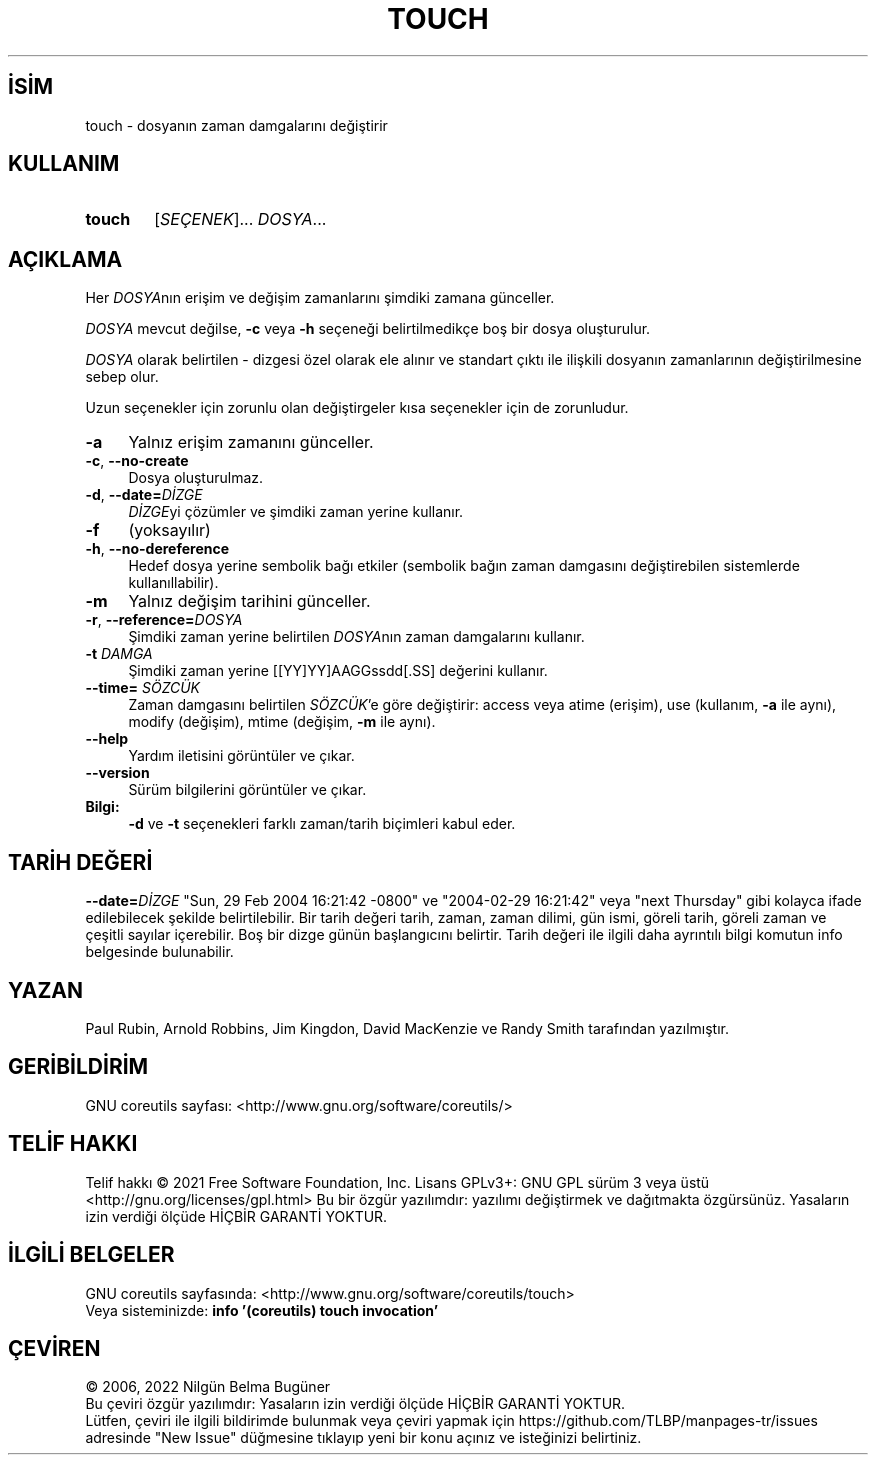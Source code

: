.ig
 * Bu kılavuz sayfası Türkçe Linux Belgelendirme Projesi (TLBP) tarafından
 * XML belgelerden derlenmiş olup manpages-tr paketinin parçasıdır:
 * https://github.com/TLBP/manpages-tr
 *
..
.\" Derlenme zamanı: 2022-11-10T14:08:50+03:00
.TH "TOUCH" 1 "Eylül 2021" "GNU coreutils 9.0" "Kullanıcı Komutları"
.\" Sözcükleri ilgisiz yerlerden bölme (disable hyphenation)
.nh
.\" Sözcükleri yayma, sadece sola yanaştır (disable justification)
.ad l
.PD 0
.SH İSİM
touch - dosyanın zaman damgalarını değiştirir
.sp
.SH KULLANIM
.IP \fBtouch\fR 6
[\fISEÇENEK\fR]... \fIDOSYA\fR...
.sp
.PP
.sp
.SH "AÇIKLAMA"
Her \fIDOSYA\fRnın erişim ve değişim zamanlarını şimdiki zamana günceller.
.sp
\fIDOSYA\fR mevcut değilse, \fB-c\fR veya \fB-h\fR seçeneği belirtilmedikçe boş bir dosya oluşturulur.
.sp
\fIDOSYA\fR olarak belirtilen - dizgesi özel olarak ele alınır ve standart çıktı ile ilişkili dosyanın zamanlarının değiştirilmesine sebep olur.
.sp
Uzun seçenekler için zorunlu olan değiştirgeler kısa seçenekler için de zorunludur.
.sp
.TP 4
\fB-a\fR
Yalnız erişim zamanını günceller.
.sp
.TP 4
\fB-c\fR, \fB--no-create\fR
Dosya oluşturulmaz.
.sp
.TP 4
\fB-d\fR, \fB--date=\fR\fIDİZGE\fR
\fIDİZGE\fRyi çözümler ve şimdiki zaman yerine kullanır.
.sp
.TP 4
\fB-f\fR
(yoksayılır)
.sp
.TP 4
\fB-h\fR, \fB--no-dereference\fR
Hedef dosya yerine sembolik bağı etkiler (sembolik bağın zaman damgasını değiştirebilen sistemlerde kullanıllabilir).
.sp
.TP 4
\fB-m\fR
Yalnız değişim tarihini günceller.
.sp
.TP 4
\fB-r\fR, \fB--reference=\fR\fIDOSYA\fR
Şimdiki zaman yerine belirtilen \fIDOSYA\fRnın zaman damgalarını kullanır.
.sp
.TP 4
\fB-t \fR \fIDAMGA\fR
Şimdiki zaman yerine [[YY]YY]AAGGssdd[.SS] değerini kullanır.
.sp
.TP 4
\fB--time=\fR \fISÖZCÜK\fR
Zaman damgasını belirtilen \fISÖZCÜK\fR’e göre değiştirir: access veya atime (erişim), use (kullanım, \fB-a\fR ile aynı), modify (değişim), mtime (değişim, \fB-m\fR ile aynı).
.sp
.TP 4
\fB--help\fR
Yardım iletisini görüntüler ve çıkar.
.sp
.TP 4
\fB--version\fR
Sürüm bilgilerini görüntüler ve çıkar.
.sp
.PP
.TP 4
\fBBilgi:\fR
\fB-d\fR ve \fB-t\fR seçenekleri farklı zaman/tarih biçimleri kabul eder.
.sp
.PP
.sp
.SH "TARİH DEĞERİ"
\fB--date=\fR\fIDİZGE\fR "Sun, 29 Feb 2004 16:21:42 -0800" ve "2004-02-29 16:21:42" veya "next Thursday" gibi kolayca ifade edilebilecek şekilde belirtilebilir. Bir tarih değeri tarih, zaman, zaman dilimi, gün ismi, göreli tarih, göreli zaman ve çeşitli sayılar içerebilir. Boş bir dizge günün başlangıcını belirtir. Tarih değeri ile ilgili daha ayrıntılı bilgi komutun info belgesinde bulunabilir.
.sp
.SH "YAZAN"
Paul Rubin, Arnold Robbins, Jim Kingdon, David MacKenzie ve Randy Smith tarafından yazılmıştır.
.sp
.SH "GERİBİLDİRİM"
GNU coreutils sayfası: <http://www.gnu.org/software/coreutils/>
.sp
.SH "TELİF HAKKI"
Telif hakkı © 2021 Free Software Foundation, Inc. Lisans GPLv3+: GNU GPL sürüm 3 veya üstü <http://gnu.org/licenses/gpl.html> Bu bir özgür yazılımdır: yazılımı değiştirmek ve dağıtmakta özgürsünüz. Yasaların izin verdiği ölçüde HİÇBİR GARANTİ YOKTUR.
.sp
.SH "İLGİLİ BELGELER"
GNU coreutils sayfasında: <http://www.gnu.org/software/coreutils/touch>
.br
Veya sisteminizde: \fBinfo ’(coreutils) touch invocation’\fR
.sp
.SH "ÇEVİREN"
© 2006, 2022 Nilgün Belma Bugüner
.br
Bu çeviri özgür yazılımdır: Yasaların izin verdiği ölçüde HİÇBİR GARANTİ YOKTUR.
.br
Lütfen, çeviri ile ilgili bildirimde bulunmak veya çeviri yapmak için https://github.com/TLBP/manpages-tr/issues adresinde "New Issue" düğmesine tıklayıp yeni bir konu açınız ve isteğinizi belirtiniz.
.sp
